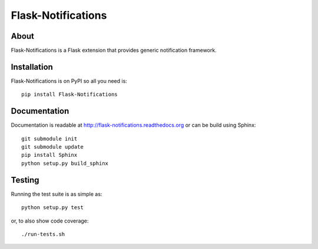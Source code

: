 ..
    This file is part of Flask-Notifications
    Copyright (C) 2015 CERN.

    Flask-Notifications is free software; you can redistribute it and/or modify
    it under the terms of the Revised BSD License; see LICENSE file for
    more details.

=====================
 Flask-Notifications
=====================

.. image:: https://img.shields.io/travis/inveniosoftware/flask-notifications.svg
        :target: https://travis-ci.org/inveniosoftware/flask-notifications

.. image:: https://img.shields.io/coveralls/inveniosoftware/flask-notifications.svg
        :target: https://coveralls.io/r/inveniosoftware/flask-notifications

.. image:: https://img.shields.io/github/tag/inveniosoftware/flask-notifications.svg
        :target: https://github.com/inveniosoftware/flask-notifications/releases

.. image:: https://img.shields.io/pypi/dm/flask-notifications.svg
        :target: https://pypi.python.org/pypi/flask-notifications

.. image:: https://img.shields.io/github/license/inveniosoftware/flask-notifications.svg
        :target: https://github.com/inveniosoftware/flask-notifications/blob/master/LICENSE

About
=====

Flask-Notifications is a Flask extension that provides generic notification
framework.

Installation
============

Flask-Notifications is on PyPI so all you need is: ::

    pip install Flask-Notifications

Documentation
=============

Documentation is readable at http://flask-notifications.readthedocs.org or can
be build using Sphinx: ::

    git submodule init
    git submodule update
    pip install Sphinx
    python setup.py build_sphinx

Testing
=======

Running the test suite is as simple as: ::

    python setup.py test

or, to also show code coverage: ::

    ./run-tests.sh
